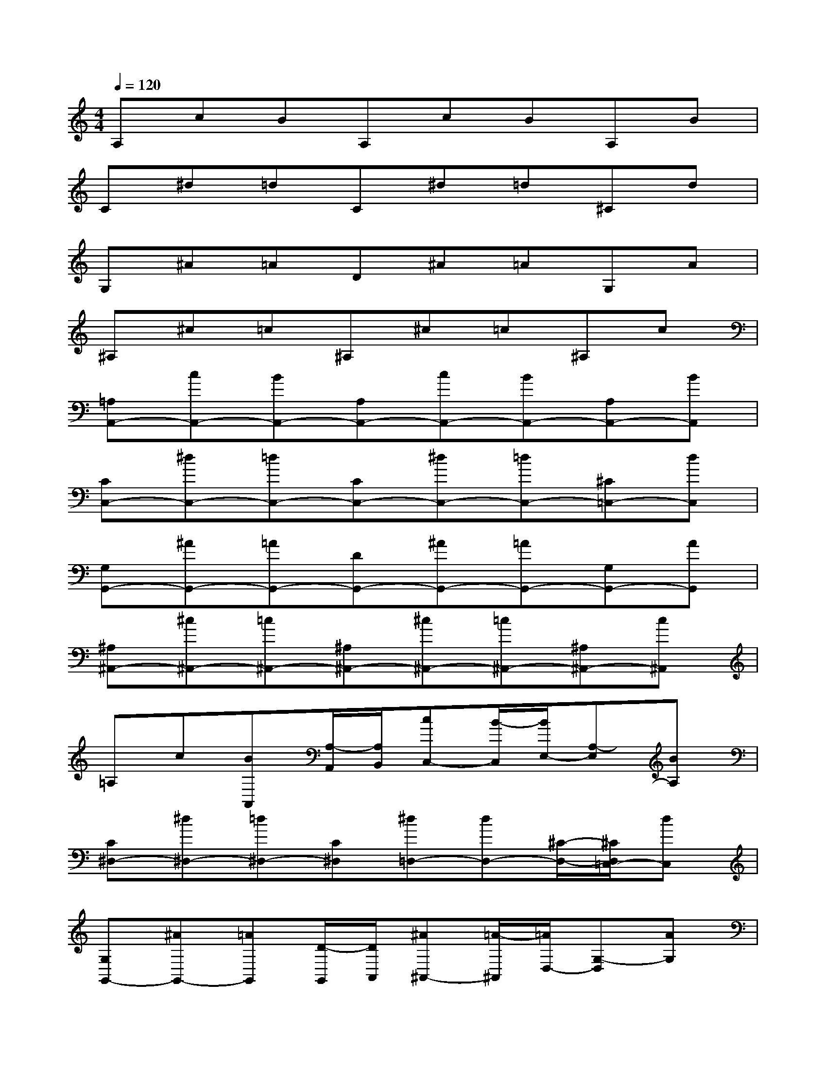 X:1
T:
M:4/4
L:1/8
Q:1/4=120
K:C%0sharps
V:1
A,cBA,cBA,B|
C^d=dC^d=d^Cd|
G,^A=AD^A=AG,A|
^A,^c=c^A,^c=c^A,c|
[=A,A,,-][cA,,-][BA,,-][A,A,,-][cA,,-][BA,,-][A,A,,-][BA,,]|
[CC,-][^dC,-][=dC,-][CC,-][^dC,-][=dC,-][^C=C,-][dC,]|
[G,G,,-][^AG,,-][=AG,,-][DG,,-][^AG,,-][=AG,,-][G,G,,-][AG,,]|
[^A,^A,,-][^c^A,,-][=c^A,,-][^A,^A,,-][^c^A,,-][=c^A,,-][^A,^A,,-][c^A,,]|
=A,c[BA,,][A,/2-A,,/2][A,/2B,,/2][cC,-][B/2-C,/2][B/2E,/2-][A,-E,][BA,]|
[C^D,-][^d^D,-][=d^D,-][C^D,][^d=D,-][dD,-][^C/2-D,/2-][^C/2D,/2=C,/2-][dC,]|
[G,G,,-][^AG,,-][=AG,,][D/2-G,,/2][D/2A,,/2][^A^A,,-][=A/2-^A,,/2][=A/2D,/2-][G,-D,][AG,]|
[^C-^A,][^c^C-][=c^C-][^C^A,][^c=C,-][cC,-][^A,/2-C,/2-][^A,/2C,/2^A,,/2-][c^A,,]|
[=A-A,A,,-][cA-A,,-][BA-A,,][A/2-A,/2-A,,/2][A/2-A,/2B,,/2][cA-C,-][B/2-A/2-C,/2][B/2A/2-E,/2-][A-A,-E,][BAA,]|
[c-^D-C][^dc-^D-][=dc-^D-][c-^DC][^dc-=D,-][dc-D,-][c/2-^C/2-D,/2-][=c/2-^C/2D,/2=C,/2-][dcC,]|
[G-G,G,,-][^AG-G,,-][=AG-G,,][G/2-D/2-G,,/2][G/2-D/2A,,/2][^AG-^A,,-][=A/2-G/2-^A,,/2][=A/2G/2-D,/2-][G-G,-D,][AGG,]|
[^A-^C-^A,][^c^A-^C-][=c^A-^C-][^A-^C^A,][^c^A-=C,-][c^A-C,-][^A/2-^A,/2-C,/2-][^A/2-^A,/2C,/2^A,,/2-][c^A^A,,]